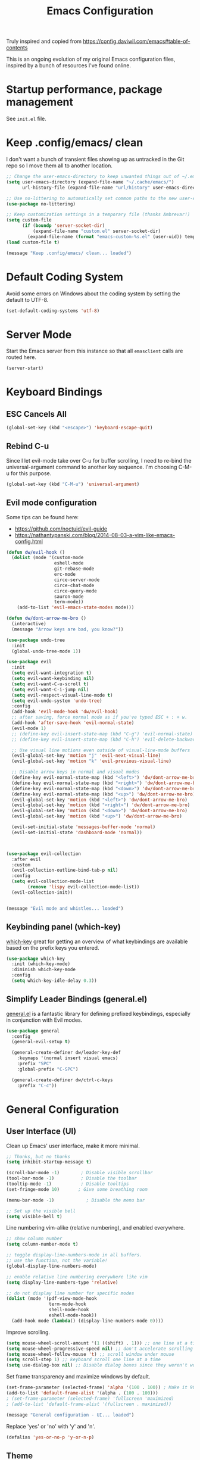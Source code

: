 #+TITLE: Emacs Configuration

Truly inspired and copied from [[https://config.daviwil.com/emacs#table-of-contents]] 

This is an ongoing evolution of my original Emacs configuration files, inspired by a bunch of resources I've found online.

* Startup performance, package management
See =init.el= file.




* Keep .config/emacs/ clean
I don't want a bunch of transient files showing up as untracked in the Git repo so I move them all to another location. 
#+begin_src emacs-lisp
  ;; Change the user-emacs-directory to keep unwanted things out of ~/.emacs.d
  (setq user-emacs-directory (expand-file-name "~/.cache/emacs/")
        url-history-file (expand-file-name "url/history" user-emacs-directory))

  ;; Use no-littering to automatically set common paths to the new user-emacs-directory
  (use-package no-littering)

  ;; Keep customization settings in a temporary file (thanks Ambrevar!)
  (setq custom-file
        (if (boundp 'server-socket-dir)
            (expand-file-name "custom.el" server-socket-dir)
          (expand-file-name (format "emacs-custom-%s.el" (user-uid)) temporary-file-directory)))
  (load custom-file t)

  (message "Keep .config/emacs/ clean... loaded")
#+end_src





* Default Coding System
Avoid some errors on Windows about the coding system by setting the default to UTF-8.
#+begin_src emacs-lisp
  (set-default-coding-systems 'utf-8)
#+end_src




* Server Mode
Start the Emacs server from this instance so that all =emasclient= calls are routed here.
#+begin_src emacs-lisp
  (server-start)
#+end_src




* Keyboard Bindings
** ESC Cancels All
#+begin_src emacs-lisp
  (global-set-key (kbd "<escape>") 'keyboard-escape-quit)
#+end_src


** Rebind C-u
Since I let evil-mode take over C-u for buffer scrolling, I need to re-bind the universal-argument command to another key sequence. I'm choosing C-M-u for this purpose.
#+begin_src emacs-lisp
  (global-set-key (kbd "C-M-u") 'universal-argument)
#+end_src


** Evil mode configuration
Some tips can be found here:
- https://github.com/noctuid/evil-guide
- https://nathantypanski.com/blog/2014-08-03-a-vim-like-emacs-config.html
#+begin_src emacs-lisp
  (defun dw/evil-hook ()
    (dolist (mode '(custom-mode
                    eshell-mode
                    git-rebase-mode
                    erc-mode
                    circe-server-mode
                    circe-chat-mode
                    circe-query-mode
                    sauron-mode
                    term-mode))
      (add-to-list 'evil-emacs-state-modes mode)))

  (defun dw/dont-arrow-me-bro ()
    (interactive)
    (message "Arrow keys are bad, you know?"))

  (use-package undo-tree
    :init
    (global-undo-tree-mode 1))

  (use-package evil
    :init
    (setq evil-want-integration t)
    (setq evil-want-keybinding nil)
    (setq evil-want-C-u-scroll t)
    (setq evil-want-C-i-jump nil)
    (setq evil-respect-visual-line-mode t)
    (setq evil-undo-system 'undo-tree)
    :config
    (add-hook 'evil-mode-hook 'dw/evil-hook)
    ;; after saving, force normal mode as if you've typed ESC + : + w.
    (add-hook 'after-save-hook 'evil-normal-state)
    (evil-mode 1)
    ;; (define-key evil-insert-state-map (kbd "C-g") 'evil-normal-state)
    ;; (define-key evil-insert-state-map (kbd "C-h") 'evil-delete-backward-char-and-join)

    ;; Use visual line motions even outside of visual-line-mode buffers
    (evil-global-set-key 'motion "j" 'evil-next-visual-line)
    (evil-global-set-key 'motion "k" 'evil-previous-visual-line)

    ;; Disable arrow keys in normal and visual modes
    (define-key evil-normal-state-map (kbd "<left>") 'dw/dont-arrow-me-bro)
    (define-key evil-normal-state-map (kbd "<right>") 'dw/dont-arrow-me-bro)
    (define-key evil-normal-state-map (kbd "<down>") 'dw/dont-arrow-me-bro)
    (define-key evil-normal-state-map (kbd "<up>") 'dw/dont-arrow-me-bro)
    (evil-global-set-key 'motion (kbd "<left>") 'dw/dont-arrow-me-bro)
    (evil-global-set-key 'motion (kbd "<right>") 'dw/dont-arrow-me-bro)
    (evil-global-set-key 'motion (kbd "<down>") 'dw/dont-arrow-me-bro)
    (evil-global-set-key 'motion (kbd "<up>") 'dw/dont-arrow-me-bro)

    (evil-set-initial-state 'messages-buffer-mode 'normal)
    (evil-set-initial-state 'dashboard-mode 'normal))



  (use-package evil-collection
    :after evil
    :custom
    (evil-collection-outline-bind-tab-p nil)
    :config
    (setq evil-collection-mode-list
          (remove 'lispy evil-collection-mode-list))
    (evil-collection-init))


  (message "Evil mode and whistles... loaded")
#+end_src


** Keybinding panel (which-key)
[[https://github.com/justbur/emacs-which-keyis][which-key]] great for getting an overview of what keybindings are available based on the prefix keys you entered.
#+begin_src emacs-lisp
  (use-package which-key
    :init (which-key-mode)
    :diminish which-key-mode
    :config
    (setq which-key-idle-delay 0.3))
#+end_src


** Simplify Leader Bindings (general.el)
[[https://github.com/noctuid/general.el][general.el]] is a fantastic library for defining prefixed keybindings, especially in conjunction with Evil modes.
#+begin_src emacs-lisp
  (use-package general
    :config
    (general-evil-setup t)

    (general-create-definer dw/leader-key-def
      :keymaps '(normal insert visual emacs)
      :prefix "SPC"
      :global-prefix "C-SPC")

    (general-create-definer dw/ctrl-c-keys
      :prefix "C-c"))
#+end_src




* General Configuration
** User Interface (UI)
Clean up Emacs' user interface, make it more minimal.
#+begin_src emacs-lisp
  ;; Thanks, but no thanks
  (setq inhibit-startup-message t)

  (scroll-bar-mode -1)        ; Disable visible scrollbar
  (tool-bar-mode -1)          ; Disable the toolbar
  (tooltip-mode -1)           ; Disable tooltips
  (set-fringe-mode 10)       ; Give some breathing room

  (menu-bar-mode -1)            ; Disable the menu bar

  ;; Set up the visible bell
  (setq visible-bell t)
#+end_src
Line numbering vim-alike (relative numbering), and enabled everywhere.
#+begin_src emacs-lisp
  ;; show column number
  (setq column-number-mode t)

  ;; toggle display-line-numbers-mode in all buffers.
  ;; use the function, not the variable!
  (global-display-line-numbers-mode)

  ;; enable relative line numbering everywhere like vim
  (setq display-line-numbers-type 'relative)

  ;; do not display line number for specific modes
  (dolist (mode '(pdf-view-mode-hook
                  term-mode-hook
                  shell-mode-hook
                  eshell-mode-hook))
    (add-hook mode (lambda() (display-line-numbers-mode 0))))
#+end_src
Improve scrolling.
#+begin_src emacs-lisp
    (setq mouse-wheel-scroll-amount '(1 ((shift) . 1))) ;; one line at a time
    (setq mouse-wheel-progressive-speed nil) ;; don't accelerate scrolling
    (setq mouse-wheel-follow-mouse 't) ;; scroll window under mouse
    (setq scroll-step 1) ;; keyboard scroll one line at a time
    (setq use-dialog-box nil) ;; Disable dialog boxes since they weren't working in Mac OSX
#+end_src
Set frame transparency and maximize windows by default.
#+begin_src emacs-lisp
  (set-frame-parameter (selected-frame) 'alpha '(100 . 100)) ; Make it 90 or 95 to get a material transparency effect!
  (add-to-list 'default-frame-alist '(alpha . (100 . 100)))
  ; (set-frame-parameter (selected-frame) 'fullscreen 'maximized)
  ; (add-to-list 'default-frame-alist '(fullscreen . maximized))

  (message "General configuration - UI... loaded")
#+end_src
Replace 'yes' or 'no' with 'y' and 'n'.
#+begin_src emacs-lisp
  (defalias 'yes-or-no-p 'y-or-n-p)
#+end_src


** Theme
Gruvbox FTW. Honorable mention to =doom-palenight=.
#+begin_src emacs-lisp
  (use-package doom-themes :defer t)
  (load-theme 'doom-gruvbox t) ; final 't' loads the theme without asking to confirm
  (doom-themes-visual-bell-config) ; Enable flashing on modeline error
#+end_src


** Font
*** Set the font
#+begin_src emacs-lisp
  ;; Set the variable pitch face
  (set-face-attribute 'variable-pitch nil :font "CMU Bright" :height 140 :weight 'regular)

  ;; Set the fixed pitch face
  (set-face-attribute 'fixed-pitch nil :font "Monospace" :height 110)
#+end_src


*** Emojis in buffers
#+begin_src emacs-lisp
  (use-package emojify
    :hook (erc-mode . emojify-mode)
    :commands emojify-mode)
#+end_src


** Mode line
*** Basic customization
#+begin_src emacs-lisp
  (setq display-time-format "%l:%M %p %b %y"
        display-time-default-load-average nil)
#+end_src

*** Enable Mode Diminishing
The [[https://github.com/myrjola/diminish.el][diminish]] package hides pesky minor modes from the modelines.
#+begin_src emacs-lisp
  (use-package diminish)
#+end_src

*** smart Mode Line
Prettiy the modeline with [[https://github.com/Malabarba/smart-mode-line/][smart-mode-line]]. Really need to re-evaluate the ordering of =mode-line-format=. Also not sure if =rm-excluded-modes= is needed anymore if I set up =diminish= correctly.
#+begin_src emacs-lisp
  (use-package smart-mode-line
    :config
    (setq sml/no-confirm-load-theme t)
    (sml/setup)
    (sml/apply-theme 'respectful)  ; Respect the theme colors
    (setq sml/mode-width 'right
          sml/name-width 60)

    (setq-default mode-line-format
                  `("%e"
                    ,()
                    mode-line-front-space
                    evil-mode-line-tag
                    mode-line-mule-info
                    mode-line-client
                    mode-line-modified
                    mode-line-remote
                    mode-line-frame-identification
                    mode-line-buffer-identification
                    sml/pos-id-separator
                    (vc-mode vc-mode)
                    " "
                                          ;mode-line-position
                    sml/pre-modes-separator
                    mode-line-modes
                    " "
                    mode-line-misc-info))

    (setq rm-excluded-modes
          (mapconcat
           'identity
                                          ; These names must start with a space!
           '(" GitGutter" " MRev" " company"
             " Helm" " Undo-Tree" " Projectile.*" " Z" " Ind"
             " Org-Agenda.*" " ElDoc" " SP/s" " cider.*")
           "\\|")))
#+end_src

*** Doom Modeline
#+begin_src emacs-lisp
  ;; You must run (all-the-icons-install-fonts) one time after
  ;; installing this package!
  (use-package minions
    :hook (doom-modeline-mode . minions-mode))

  (use-package doom-modeline
    ;:hook (after-init . doom-modeline-mode)
    :init
    (doom-modeline-mode 1)
    :custom
    (doom-modeline-height 30)
    (doom-modeline-bar-width 6)
    (doom-modeline-lsp t)
    (doom-modeline-github nil)
    (doom-modeline-mu4e nil)
    (doom-modeline-irc nil)
    (doom-modeline-minor-modes t)
    (doom-modeline-persp-name nil)
    (doom-modeline-buffer-file-name-style 'truncate-except-project)
    (doom-modeline-major-icon t)
    (doom-modeline-major-mode-icon t)
    (doom-modeline-major-mode-color-icon t)
    (doom-modeline-modal-icon t))

  (message "Doom modeline... loaded")
#+end_src



** Auto-Reverting Changed Files
#+begin_src emacs-lisp
  ;; Revert Dired and other buffers
  (setq global-auto-revert-non-file-buffers t)

  ;; Revert buffers when the underlying file has changed
  (global-auto-revert-mode 1)
#+end_src


** Remember last curson position
#+begin_src emacs-lisp
  ;; remember and restore the last cursor location of opened files
  (save-place-mode 1)
#+end_src


** UI Toggles
Recall that leader key is usually =<SPC>=.
#+begin_src emacs-lisp
  (dw/leader-key-def
   "t"  '(:ignore t :which-key "toggles")
   "tw" 'whitespace-mode) ; toggle whitespace visualization (whitespace-mode)
#+end_src


** Highlight and color matching braces
#+begin_src emacs-lisp
  ;; (use-package paren
  ;;   :config
  ;;   (set-face-attribute 'show-paren-match-expression nil :background "#363e4a")
  ;;   (show-paren-mode 1))

  ;; there's no global mode because it can create problems.
  (use-package rainbow-delimiters
    :hook
    ; (org-mode . rainbow-delimiters-mode)
    ; (text-mode . rainbow-delimiters-mode)
    (prog-mode . rainbow-delimiters-mode))
#+end_src




* Editing configurations
** Tab widths
Default to an indentation size of 2 spaces since it's the norm for pretty much every language I use.
#+begin_src emacs-lisp
  (setq-default tab-width 2)
  (setq-default evil-shift-width tab-width)
#+end_src


** Use spaces instead of tabs for indentation
#+begin_src emacs-lisp
  (setq-default indent-tabs-mode nil)
#+end_src


** Commenting lines
Super friggin' useful
#+begin_src emacs-lisp
  (use-package evil-nerd-commenter
    :bind ("M-/" . evilnc-comment-or-uncomment-lines))
#+end_src


** Automatically clean whitespace
#+begin_src emacs-lisp
  (use-package ws-butler
    :hook ((text-mode . ws-butler-mode)
           (prog-mode . ws-butler-mode)))
#+end_src



* Completion system
An alternative to Ivy, Counsel, Company, similar to crafted-completions.el

** Preserve Minibuffer history with savehist-mode
#+begin_src emacs-lisp
  (use-package savehist
    :config
    (setq history-length 25)
    (savehist-mode 1))

  ;; Individual history elements can be configured separately
  ;;(put 'minibuffer-history 'history-length 25)
  ;;(put 'evil-ex-history 'history-length 50)
  ;;(put 'kill-ring 'history-length 25)
#+end_src


** All the icons and all the incons completion
Add icons the completions!

Note: the first time you load your configuration on a new machine, you'll need to run the following command interactively so that mode line icons display correctely.
#+begin_src emacs-lisp
  (use-package all-the-icons)

  (use-package all-the-icons-completion
    :after (marginalia all-the-icons)
    :hook (marginalia-mode . all-the-icons-completion-marginalia-setup)
    :init
    (all-the-icons-completion-mode))
#+end_src



** Completions with Vertico
Vertico display a VERTical Interactive COmpletion, the one you see when typing =M-x=. It is a minimal alternative to =ivy= which betters suit Emacs.
#+begin_src emacs-lisp
  (defun dw/minibuffer-backward-kill (arg)
    "When minibuffer is completing a file name delete up to parent
  folder, otherwise delete a word"
    (interactive "p")
    (if minibuffer-completing-file-name
        ;; Borrowed from https://github.com/raxod502/selectrum/issues/498#issuecomment-803283608
        (if (string-match-p "/." (minibuffer-contents))
            (zap-up-to-char (- arg) ?/)
          (delete-minibuffer-contents))
      (backward-kill-word arg)))

  (use-package vertico
    :bind (:map vertico-map
                ("C-j" . vertico-next)
                ("C-k" . vertico-previous)
                ("C-f" . vertico-exit)
                :map minibuffer-local-map
                ("M-h" . dw/minibuffer-backward-kill))
    :custom
    (vertico-cycle t)
    :custom-face
    (vertico-current ((t (:background "#3a3f5a"))))
    :init
    (vertico-mode))
#+end_src



** Completions in regions with Corfu
Corfu enhances completions at point (IDE-like) with a small completion popup. It a minimal alternative to =company= which betters suits Emacs.
#+begin_src emacs-lisp
  (use-package corfu
    :bind (:map corfu-map
                ("C-j" . corfu-next)
                ("C-k" . corfu-previous)
                ("C-f" . corfu-insert))
    :custom
    (corfu-cycle t) ;; enable cycling for `corfu-next/previous
    (corfu-auto t) ;; enable auto completions
    (corfu-preselect-first t)

    (corfu-min-width 80)
    (corfu-max-width corfu-min-width)       ; Always have the same width

    ;; Works with `indent-for-tab-command'. Make sure tab doesn't indent when you
    ;; want to perform completion
    (tab-always-indent 'complete)
    (completion-cycle-threshold nil)      ; Always show candidates in menu

    (corfu-auto-prefix 2) ; minimum length prefix for auto-completion
    (corfu-auto-delay 0.25) ; time in seconds before suggestion
    :init
    (global-corfu-mode))

  ;; There are commands like corfu-show-documentation/location which are useful,
  ;; and can be bounded to M-d and M-l for example.
#+end_src


** Corfu with icons with kind-icons
#+begin_src emacs-lisp
  (use-package kind-icon
    :after corfu
    :custom
    (kind-icon-use-icons t)
    (kind-icon-default-face 'corfu-default) ; Have background color be the same as `corfu' face background
    (kind-icon-blend-background nil)  ; Use midpoint color between foreground and background colors ("blended")?
    (kind-icon-blend-frac 0.08)

    ;; other
    (corfu-echo-documentation nil)        ; Already use corfu-doc
    (lsp-completion-provider :none)       ; Use corfu instead for lsp completions

    :config
    (add-to-list 'corfu-margin-formatters #'kind-icon-margin-formatter) ; Enable `kind-icon'

    ;; Add hook to reset cache so the icon colors match my theme
    ;; NOTE 2022-02-05: This is a hook which resets the cache whenever I switch
    ;; the theme using my custom defined command for switching themes. If I don't
    ;; do this, then the backgound color will remain the same, meaning it will not
    ;; match the background color corresponding to the current theme. Important
    ;; since I have a light theme and dark theme I switch between. This has no
    ;; function unless you use something similar
    (add-hook 'kb/themes-hooks #'(lambda () (interactive) (kind-icon-reset-cache))))
#+end_src


** Documentation in Corfu with corfu-doc
Corfu-doc is basically company-quickhelp for corfu. It shows the documentation of the selected candidate in an adjacent popup window.
#+begin_src emacs-lisp
  (use-package corfu-doc
    :after corfu
    :hook
    (corfu-mode . corfu-doc-mode)
    :custom
    (corfu-doc-auto t)
    (corfu-doc-delay 0.5)
    (corfu-doc-max-width 70)
    (corfu-doc-max-height 20)

    ;; NOTE 2022-02-05: I've also set this in the `corfu' use-package to be
    ;; extra-safe that this is set when corfu-doc is loaded. I do not want
    ;; documentation shown in both the echo area and in the `corfu-doc' popup.
    (corfu-echo-documentation nil))
#+end_src


** Cape
Cape provides Completion At Point Extensions which can be used in combination with the Corfu completion UI or the default completion UI.
#+begin_src emacs-lisp
  (use-package cape
    ;; Bind dedicated completion commands
    ;; Alternative prefix keys: C-c p, M-p, M-+, ...
    :bind (("C-c p p" . completion-at-point) ;; capf
           ("C-c p t" . complete-tag)        ;; etags
           ("C-c p d" . cape-dabbrev)        ;; or dabbrev-completion
           ("C-c p h" . cape-history)
           ("C-c p f" . cape-file)
           ("C-c p k" . cape-keyword)
           ("C-c p s" . cape-symbol)
           ("C-c p a" . cape-abbrev)
           ("C-c p i" . cape-ispell)
           ("C-c p l" . cape-line)
           ("C-c p w" . cape-dict)
           ("C-c p \\" . cape-tex)
           ("C-c p _" . cape-tex)
           ("C-c p ^" . cape-tex)
           ("C-c p &" . cape-sgml)
           ("C-c p r" . cape-rfc1345))
    :init
    ;; Add `completion-at-point-functions', used by `completion-at-point'.
    (add-to-list 'completion-at-point-functions #'cape-dabbrev)
    (add-to-list 'completion-at-point-functions #'cape-file))
    ;;(add-to-list 'completion-at-point-functions #'cape-history)
    ;;(add-to-list 'completion-at-point-functions #'cape-keyword)
    ;;(add-to-list 'completion-at-point-functions #'cape-tex)
    ;;(add-to-list 'completion-at-point-functions #'cape-sgml)
    ;;(add-to-list 'completion-at-point-functions #'cape-rfc1345)
    ;;(add-to-list 'completion-at-point-functions #'cape-abbrev)
    ;;(add-to-list 'completion-at-point-functions #'cape-ispell)
    ;;(add-to-list 'completion-at-point-functions #'cape-dict)
    ;;(add-to-list 'completion-at-point-functions #'cape-symbol)
    ;;(add-to-list 'completion-at-point-functions #'cape-line)
#+end_src


** Improved candidate fitering with Orderless
This package provides an orderless completion style that divides the pattern into space-separated components, and matches candidates that match all of the components in any order.
#+begin_src emacs-lisp
  (use-package orderless
    :init
    (setq completion-styles '(orderless)
          completion-category-defaults nil
          completion-category-overrides '((file (styles . (partial-completion))))))
#+end_src


** Consult commands (empty)
Consult provides practical commands based on the Emacs completion function =completing-read=. Completion allows you to quickly select an item from a list of candidates. Consult offers in particular an advanced buffer switching command =consult-buffer= to switch between buffers and recently opened files. Furthermore Consult provides multiple search commands, an asynchronous =consult-grep= and =consult-ripgrep=, and the line-based search command =consult-line=. Some of the Consult commands are enhanced versions of built-in Emacs commands. For example the command consult-imenu presents a flat list of the Imenu with live preview, grouping and narrowing. Please take a look at the full list of commands.

This package is cool but definitely optional.
#+begin_src emacs-lisp
  ;; (defun dw/get-project-root ()
  ;;   (when (fboundp 'projectile-project-root)
  ;;     (projectile-project-root)))

  (use-package consult
    :demand t
    :bind (("C-s" . consult-line) ; it is like a better search with preview
           ("C-M-l" . consult-imenu) ; see how powerful is with org mode!
           ("C-M-j" . persp-switch-to-buffer*)
           :map minibuffer-local-map
           ("C-r" . consult-history))
    :custom
    ;; (consult-project-root-function #'dw/get-project-root)
    (completion-in-region-function #'consult-completion-in-region)
    :config
    (consult-preview-at-point-mode))
#+end_src


** Completion annotation with Marginalia
Marginalia provides helpful annotation for various types of minibuffer completions. You can think of it as a replacement of =ivy-rich=.
#+begin_src emacs-lisp
  (use-package marginalia
    :after vertico
    :custom
    (marginalia-annotators '(marginalia-annotators-heavy marginalia-annotators-light nil))
    :init
    (marginalia-mode))
#+end_src



#+begin_src emacs-lisp
  (message "Completion system... loaded")
#+end_src



* Window management
** Frame Scaling / Zooming
The keybindings for this are =C+M+-= and =C+M+==.
#+begin_src emacs-lisp
  (use-package default-text-scale
    :defer 1
    :config
    (default-text-scale-mode))
#+end_src


** Window selection with ace-window
=ace-window= helps with easily switching between windows based on a predefined set of keys used to identify each.
#+begin_src emacs-lisp
  (use-package ace-window
    :bind (("M-o" . ace-window))
    :custom
    (aw-scope 'frame)
    (aw-keys '(?a ?s ?d ?f ?g ?h ?j ?k ?l))
    (aw-minibuffer-flag t) ;; shows current window letter in the minibuffer
    :config
    (ace-window-display-mode 1))
#+end_src


** Window history with winner-mode (empty)


** Set margin for Modes (for org, empty)


** Control buffer placement
Emacs' default buffer placement algorithm is pretty disruptive if you like setting up window layouts a certain way in your workflow. The display-buffer-alist video controls this behavior and you can customize it to prevent Emacs from popping up new windows when you run commands.
#+begin_src emacs-lisp
(setq display-buffer-base-action
      '(display-buffer-reuse-mode-window
        display-buffer-reuse-window
        display-buffer-same-window))

;; If a popup does happen, don't resize windows to be equal-sized
(setq even-window-sizes nil)
#+end_src



* File Browsing
** Dired
If you need some guidelines on the available keybindings (considering Evil), check out the file ~./documents/org/emacs/emacs_misclleaneous.org~.

#+begin_src emacs-lisp
  (use-package all-the-icons-dired
    :hook (dired-mode . all-the-icons-dired-mode))

  (use-package dired
    :ensure nil ;; native package, don't search it on melpa, you won't find it
    :commands (dired dired-jump)
    :bind (("C-x C-j" . dired-jump)) ;; super useful
                                          ; :custom ((dired-listing-switches "-agho --group-directories-first"))
    :config
    ;; disable warning when using 'dired-find-alternate-file'.
    (put 'dired-find-alternate-file 'disabled nil)
    ;; in this way I use h/j/k/l vim style for dired. Great!
    (evil-collection-define-key 'normal 'dired-mode-map
      ;; alternate version is useful to avoid opening a lot of buffers
      "l" 'dired-find-alternate-file
    "h" '(lambda () (interactive) (find-alternate-file ".."))))

  ;; color names of files and folders in dired mode.
  (use-package dired-rainbow
    :defer 2
    :config
    (dired-rainbow-define-chmod directory "#6cb2eb" "d.*")
    (dired-rainbow-define html "#eb5286" ("css" "less" "sass" "scss" "htm" "html" "jhtm" "mht" "eml" "mustache" "xhtml"))
    (dired-rainbow-define xml "#f2d024" ("xml" "xsd" "xsl" "xslt" "wsdl" "bib" "json" "msg" "pgn" "rss" "yaml" "yml" "rdata"))
    (dired-rainbow-define document "#9561e2" ("docm" "doc" "docx" "odb" "odt" "pdb" "pdf" "ps" "rtf" "djvu" "epub" "odp" "ppt" "pptx"))
    (dired-rainbow-define markdown "#ffed4a" ("org" "etx" "info" "markdown" "md" "mkd" "nfo" "pod" "rst" "tex" "textfile" "txt"))
    (dired-rainbow-define database "#6574cd" ("xlsx" "xls" "csv" "accdb" "db" "mdb" "sqlite" "nc"))
    (dired-rainbow-define media "#de751f" ("mp3" "mp4" "mkv" "MP3" "MP4" "avi" "mpeg" "mpg" "flv" "ogg" "mov" "mid" "midi" "wav" "aiff" "flac"))
    (dired-rainbow-define image "#f66d9b" ("tiff" "tif" "cdr" "gif" "ico" "jpeg" "jpg" "png" "psd" "eps" "svg"))
    (dired-rainbow-define log "#c17d11" ("log"))
    (dired-rainbow-define shell "#f6993f" ("awk" "bash" "bat" "sed" "sh" "zsh" "vim"))
    (dired-rainbow-define interpreted "#38c172" ("py" "ipynb" "rb" "pl" "t" "msql" "mysql" "pgsql" "sql" "r" "clj" "cljs" "scala" "js"))
    (dired-rainbow-define compiled "#4dc0b5" ("asm" "cl" "lisp" "el" "c" "h" "c++" "h++" "hpp" "hxx" "m" "cc" "cs" "cp" "cpp" "go" "f" "for" "ftn" "f90" "f95" "f03" "f08" "s" "rs" "hi" "hs" "pyc" ".java"))
    (dired-rainbow-define executable "#8cc4ff" ("exe" "msi"))
    (dired-rainbow-define compressed "#51d88a" ("7z" "zip" "bz2" "tgz" "txz" "gz" "xz" "z" "Z" "jar" "war" "ear" "rar" "sar" "xpi" "apk" "xz" "tar"))
    (dired-rainbow-define packaged "#faad63" ("deb" "rpm" "apk" "jad" "jar" "cab" "pak" "pk3" "vdf" "vpk" "bsp"))
    (dired-rainbow-define encrypted "#ffed4a" ("gpg" "pgp" "asc" "bfe" "enc" "signature" "sig" "p12" "pem"))
    (dired-rainbow-define fonts "#6cb2eb" ("afm" "fon" "fnt" "pfb" "pfm" "ttf" "otf"))
    (dired-rainbow-define partition "#e3342f" ("dmg" "iso" "bin" "nrg" "qcow" "toast" "vcd" "vmdk" "bak"))
    (dired-rainbow-define vc "#0074d9" ("git" "gitignore" "gitattributes" "gitmodules"))
    (dired-rainbow-define-chmod executable-unix "#38c172" "-.*x.*"))
#+end_src

#+begin_src emacs-lisp
  (message "File browsing... loaded")
#+end_src



* Org Mode
** Org Configuration
My personal org configation, as in old config.el file.

*** Fix <> mismatch bracket error
#+begin_src emacs-lisp
  (defun org-syntax-table-modify ()
    "Modify `org-mode-syntax-table' for the current org buffer."
    (modify-syntax-entry ?< "." org-mode-syntax-table)
    (modify-syntax-entry ?> "." org-mode-syntax-table))
#+end_src

*** org-mode use-package config
#+begin_src emacs-lisp
  (use-package org
    :init
    (setq org-startup-with-inline-images t)
    :custom
    (org-hide-emphasis-markers t)
    (org-ellipsis " ▾")
    (org-confirm-babel-evaluate nil)

    ;; default image size if no other value is provided with #+attr_org: :width N
    (org-image-actual-width '(600))
    :config
    ;; Set faces for heading levels
    (dolist (face '((org-level-1 . 1.3)
                    (org-level-2 . 1.2)
                    (org-level-3 . 1.15)
                    (org-level-4 . 1.1)
                    (org-level-5 . 1.1)
                    (org-level-6 . 1.1)
                    (org-level-7 . 1.1)
                    (org-level-8 . 1.1)))
      (set-face-attribute (car face) nil :font "CMU Bright" :weight 'regular :height (cdr face)))

    ;; Set the variable pitch face
   (set-face-attribute 'variable-pitch nil :font "CMU Bright" :height 140 :weight 'regular)

    ;; Set the fixed pitch face
    (set-face-attribute 'fixed-pitch nil :font "Monospace" :height 110)

    ;; Ensure that anything that should be fixed-pitch in Org files appears that way
    (set-face-attribute 'org-block nil :foreground nil :inherit 'fixed-pitch)
    (set-face-attribute 'org-code nil   :inherit '(shadow fixed-pitch))
    (set-face-attribute 'org-table nil   :inherit '(shadow fixed-pitch))
    (set-face-attribute 'org-verbatim nil :inherit '(shadow fixed-pitch))
    (set-face-attribute 'org-special-keyword nil :inherit '(font-lock-comment-face fixed-pitch))
    (set-face-attribute 'org-meta-line nil :inherit '(font-lock-comment-face fixed-pitch))
    (set-face-attribute 'org-checkbox nil :inherit 'fixed-pitch)
    (set-face-attribute 'line-number nil :inherit 'fixed-pitch)
    (set-face-attribute 'line-number-current-line nil :inherit 'fixed-pitch)

    ;; org-babel

    ;; add support for TypeScript
    (use-package ob-typescript)

    ;; load the languages to be supported with org-babel
    (org-babel-do-load-languages
     'org-babel-load-languages
     '((emacs-lisp . t)
       (typescript . t)
       (js . t)))


    ;; use dvipng to preview latex snippets
    (setq org-preview-latex-default-process 'dvipng)
    ;; bigger font
    (setq org-format-latex-options (plist-put org-format-latex-options :scale 1.5))

    :hook((org-mode . visual-line-mode)
          (org-mode . variable-pitch-mode)
          (org-mode . org-num-mode)
          (org-mode . org-syntax-table-modify)))
#+end_src

*** Other org packages configuration
#+begin_src emacs-lisp
  (use-package org-appear
    :hook (org-mode . org-appear-mode))

  ;; type <el followed by a TAB to create an elisp source block etc
  (require 'org-tempo)
  (add-to-list 'org-structure-template-alist '("sh" . "src shell"))
  (add-to-list 'org-structure-template-alist '("el" . "src emacs-lisp"))
  (add-to-list 'org-structure-template-alist '("js" . "src js"))
  (add-to-list 'org-structure-template-alist '("ts" . "src typescript"))
  (add-to-list 'org-structure-template-alist '("html" . "src html"))
  (add-to-list 'org-structure-template-alist '("sol" . "src solidity"))
  (add-to-list 'org-structure-template-alist '("txt" . "src text"))
  (add-to-list 'org-structure-template-alist '("rs" . "src rust"))
  (add-to-list 'org-structure-template-alist '("rust" . "src rust"))

  ;; (use-package org-bullets
  ;;   :after org
  ;;   :hook (org-mode . org-bullets-mode))
#+end_src

*** Center Org buffer
We use visual-fill-column to center org-mode buffers for a more pleasing writing experience as it centers the contents of the buffer horizontally to seem more like you are editing a document. This is really a matter of personal preference so you can remove the block below if you don’t like the behavior.

visual-fill-column-mode is a small Emacs minor mode that mimics the effect of fill-column in visual-line-mode. Instead of wrapping lines at the window edge, which is the standard behaviour of visual-line-mode, it wraps lines at fill-column (or visual-fill-column-width, if set). That is, it turns the view on the left into the view on the right, without changing the contents of the file:
The primary purpose of visual-fill-column-mode is to wrap text at fill-column in buffers that use visual-line-mode.
#+begin_src emacs-lisp
(defun efs/org-mode-visual-fill ()
  (setq visual-fill-column-width 120
        visual-fill-column-center-text t)
  (visual-fill-column-mode 1))

(use-package visual-fill-column
  :hook (org-mode . efs/org-mode-visual-fill))
#+end_src

Daviwl adds way more stuff I do not understand. However, 'evil-org' is interesting.



** Exporting to HTML
*** A simple emacs web server with 'simple-httpd'
#+begin_src emacs-lisp
  (use-package simple-httpd)
#+end_src




* Development
Configuration for various programming languages and dev tools I use.



** Productivity
*** Smart parens
#+begin_src emacs-lisp
  (use-package smartparens
    :hook (prog-mode . smartparens-mode))
#+end_src

*** Fuzzy finder with affe
#+begin_src emacs-lisp
  ;; (use-package affe)

  ;; (defun lf/fuzzy-find-in-project ()
  ;;   (interactive)
  ;;     "combines `project-dired' and `affe-find'"
  ;;   (project-dired)
  ;;   (affe-find))

  ;; (dw/leader-key-def
  ;;   ;; fuzzy find
  ;;   "ff" 'lf/fuzzy-find-in-project)
#+end_src


** Treesitter syntax highlighting and parser generator
By adding the code below to your init, you'll automatically get tree-sitter syntax highlighting for all supported languages.
#+begin_src emacs-lisp
  (use-package tree-sitter
    :config
    ;; activate tree-sitter on any buffer containing code for which it has a parser available
    (global-tree-sitter-mode)
    ;; you can easily see the difference tree-sitter-hl-mode makes for python, ts or tsx
    ;; by switching on and off
    ; (add-hook 'tree-sitter-after-on-hook #'tree-sitter-hl-mode)
    :hook
    (tree-sitter-after-on-hook . tree-sitter-hl-mode))

  (use-package tree-sitter-langs
    :after tree-sitter)
#+end_src



*** JavaScript and TypeScript
Set up =nvm= so that we can manage Node versions
#+begin_src emacs-lisp
  ;; (use-package nvm
  ;;   :defer t)
#+end_src
Configure TypeScript and JavaScript language modes. Support for React included. See https://vxlabs.com/2022/06/12/typescript-development-with-emacs-tree-sitter-and-lsp-in-2022/ for more details.
#+begin_src emacs-lisp
  (use-package typescript-mode
    :after tree-sitter
    :config
    ;; we choose this instead of tsx-mode so that eglot can automatically figure out language for server
    ;; see https://github.com/joaotavora/eglot/issues/624 and https://github.com/joaotavora/eglot#handling-quirky-servers
    (define-derived-mode typescriptreact-mode typescript-mode
      "TypeScript TSX")

    ;; use our derived mode for tsx files
    (add-to-list 'auto-mode-alist '("\\.tsx?\\'" . typescriptreact-mode))
    ;; by default, typescript-mode is mapped to the treesitter typescript parser
    ;; use our derived mode to map both .tsx AND .ts -- typescriptreact-mode -- treesitter tsx
    (add-to-list 'tree-sitter-major-mode-language-alist '(typescriptreact-mode . tsx)))

  (defun dw/set-js-indentation ()
    (setq js-indent-level 2)
    (setq evil-shift-width js-indent-level)
    (setq-default tab-width 2))

  (use-package js2-mode
    :mode "\\.js\\'"
    :config
    ;; Use js2-mode for Node scripts
    (add-to-list 'magic-mode-alist '("#!/usr/bin/env node" . js2-mode))

    ;; Set up proper indentation in JavaScript and JSON files
    (add-hook 'js2-mode-hook #'dw/set-js-indentation)
    (add-hook 'json-mode-hook #'dw/set-js-indentation))

  ;; Don't use built-in syntax checking, there already other tools configured
  (setq js2-mode-show-strict-warnings nil)

  (use-package apheleia
    :config
    (apheleia-global-mode +1))

  (use-package prettier
    :hook ((js2-mode . prettier-js-mode)
           (typescript-mode . prettier-js-mode))
    )
#+end_src

*** Solidity
#+begin_src emacs-lisp
  (use-package solidity-mode
    :mode "\\.sol\\'")
#+end_src

*** Rust
#+begin_src emacs-lisp
  (use-package rustic)
#+end_src


*** Emacs Lisp
#+begin_src emacs-lisp
  ;; crazy useful
  (dw/leader-key-def
    "e"   '(:ignore t :which-key "eval")
    "eb"  '(eval-buffer :which-key "eval buffer"))

  (dw/leader-key-def
    :keymaps '(visual)
    "er" '(eval-region :which-key "eval region"))
#+end_src

*** Latex
#+begin_src emacs-lisp
  ;; choose 'dvipng' to convert latex snippets into png
#+end_src



* After having done everything, do or open certain stuff
Open this file and then come back to =*scratch*= buffer:
#+begin_src emacs-lisp
  (find-file "~/.config/emacs/Emacs.org")
  (find-file "~/Documents/org")
#+end_src
